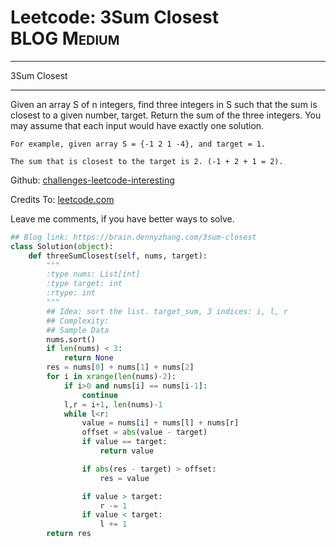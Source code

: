 * Leetcode: 3Sum Closest                                        :BLOG:Medium:
#+STARTUP: showeverything
#+OPTIONS: toc:nil \n:t ^:nil creator:nil d:nil
:PROPERTIES:
:type:     #twosum, #redo
:END:
---------------------------------------------------------------------
3Sum Closest
---------------------------------------------------------------------
Given an array S of n integers, find three integers in S such that the sum is closest to a given number, target. Return the sum of the three integers. You may assume that each input would have exactly one solution.
#+BEGIN_EXAMPLE
    For example, given array S = {-1 2 1 -4}, and target = 1.

    The sum that is closest to the target is 2. (-1 + 2 + 1 = 2).
#+END_EXAMPLE

Github: [[url-external:https://github.com/DennyZhang/challenges-leetcode-interesting/tree/master/3sum-closest][challenges-leetcode-interesting]]

Credits To: [[url-external:https://leetcode.com/problems/3sum-closest/description/][leetcode.com]]

Leave me comments, if you have better ways to solve.

#+BEGIN_SRC python
## Blog link: https://brain.dennyzhang.com/3sum-closest
class Solution(object):
    def threeSumClosest(self, nums, target):
        """
        :type nums: List[int]
        :type target: int
        :rtype: int
        """
        ## Idea: sort the list. target_sum, 3 indices: i, l, r
        ## Complexity:
        ## Sample Data
        nums.sort()
        if len(nums) < 3:
            return None
        res = nums[0] + nums[1] + nums[2]
        for i in xrange(len(nums)-2):
            if i>0 and nums[i] == nums[i-1]:
                continue
            l,r = i+1, len(nums)-1
            while l<r:
                value = nums[i] + nums[l] + nums[r]
                offset = abs(value - target)
                if value == target:
                    return value

                if abs(res - target) > offset:
                    res = value

                if value > target:
                    r -= 1
                if value < target:
                    l += 1
        return res
#+END_SRC
